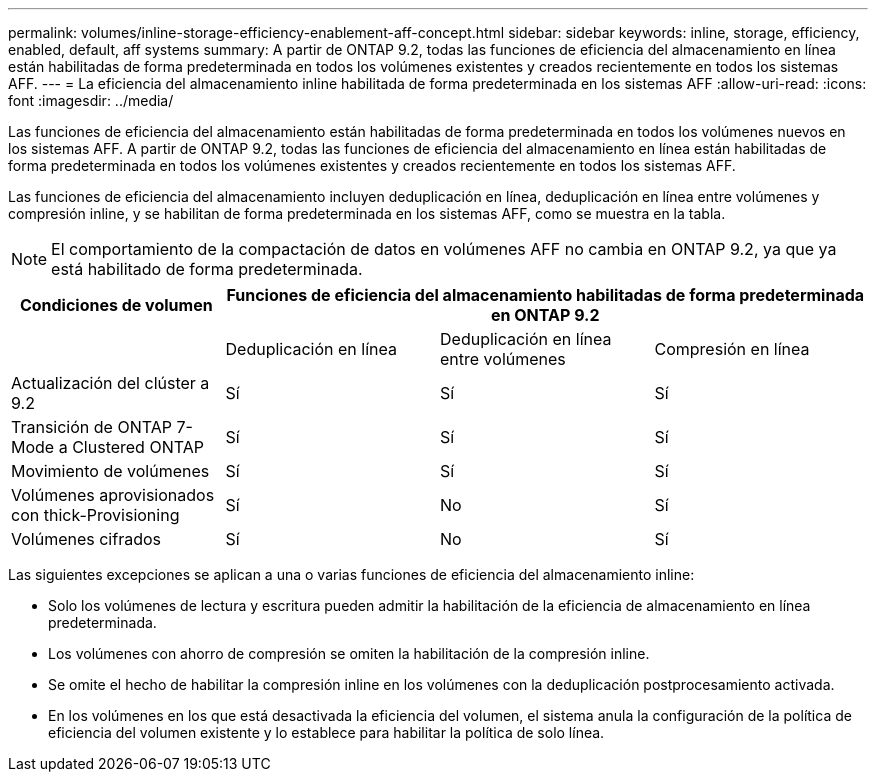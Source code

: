 ---
permalink: volumes/inline-storage-efficiency-enablement-aff-concept.html 
sidebar: sidebar 
keywords: inline, storage, efficiency, enabled, default, aff systems 
summary: A partir de ONTAP 9.2, todas las funciones de eficiencia del almacenamiento en línea están habilitadas de forma predeterminada en todos los volúmenes existentes y creados recientemente en todos los sistemas AFF. 
---
= La eficiencia del almacenamiento inline habilitada de forma predeterminada en los sistemas AFF
:allow-uri-read: 
:icons: font
:imagesdir: ../media/


[role="lead"]
Las funciones de eficiencia del almacenamiento están habilitadas de forma predeterminada en todos los volúmenes nuevos en los sistemas AFF. A partir de ONTAP 9.2, todas las funciones de eficiencia del almacenamiento en línea están habilitadas de forma predeterminada en todos los volúmenes existentes y creados recientemente en todos los sistemas AFF.

Las funciones de eficiencia del almacenamiento incluyen deduplicación en línea, deduplicación en línea entre volúmenes y compresión inline, y se habilitan de forma predeterminada en los sistemas AFF, como se muestra en la tabla.

[NOTE]
====
El comportamiento de la compactación de datos en volúmenes AFF no cambia en ONTAP 9.2, ya que ya está habilitado de forma predeterminada.

====
[cols="4*"]
|===
| Condiciones de volumen 3+| Funciones de eficiencia del almacenamiento habilitadas de forma predeterminada en ONTAP 9.2 


 a| 
 a| 
Deduplicación en línea
 a| 
Deduplicación en línea entre volúmenes
 a| 
Compresión en línea



 a| 
Actualización del clúster a 9.2
 a| 
Sí
 a| 
Sí
 a| 
Sí



 a| 
Transición de ONTAP 7-Mode a Clustered ONTAP
 a| 
Sí
 a| 
Sí
 a| 
Sí



 a| 
Movimiento de volúmenes
 a| 
Sí
 a| 
Sí
 a| 
Sí



 a| 
Volúmenes aprovisionados con thick-Provisioning
 a| 
Sí
 a| 
No
 a| 
Sí



 a| 
Volúmenes cifrados
 a| 
Sí
 a| 
No
 a| 
Sí

|===
Las siguientes excepciones se aplican a una o varias funciones de eficiencia del almacenamiento inline:

* Solo los volúmenes de lectura y escritura pueden admitir la habilitación de la eficiencia de almacenamiento en línea predeterminada.
* Los volúmenes con ahorro de compresión se omiten la habilitación de la compresión inline.
* Se omite el hecho de habilitar la compresión inline en los volúmenes con la deduplicación postprocesamiento activada.
* En los volúmenes en los que está desactivada la eficiencia del volumen, el sistema anula la configuración de la política de eficiencia del volumen existente y lo establece para habilitar la política de solo línea.

